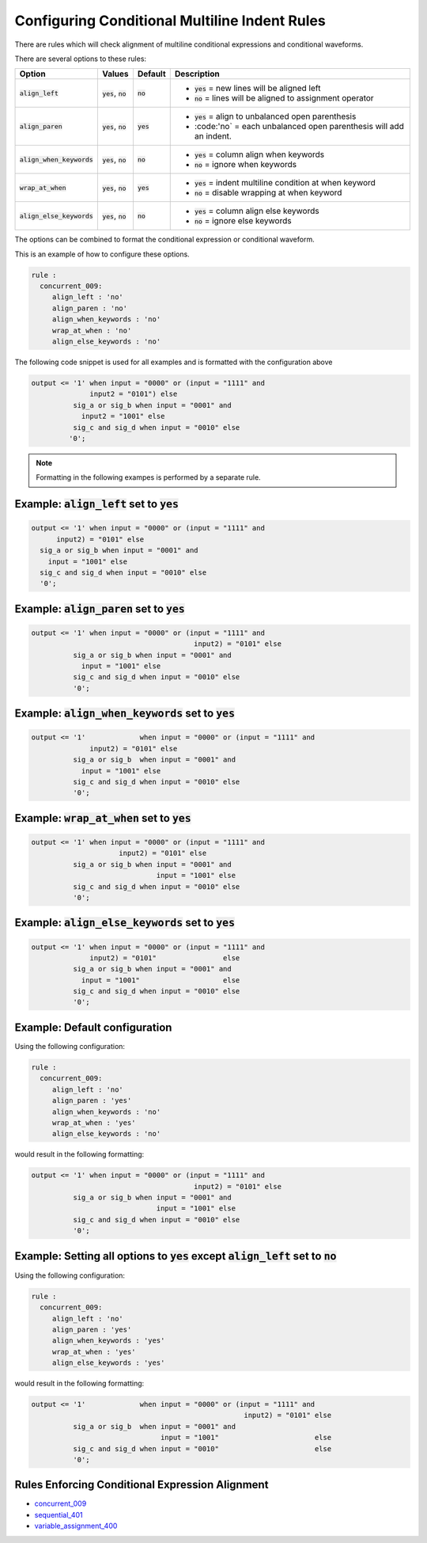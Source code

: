 .. _configuring-conditional-multiline-indent-rules:

Configuring Conditional Multiline Indent Rules
----------------------------------------------

There are rules which will check alignment of multiline conditional expressions and conditional waveforms.

There are several options to these rules:

.. |align_left| replace::
   :code:`align_left`

.. |align_left__yes| replace::
   :code:`yes` = new lines will be aligned left

.. |align_left__no| replace::
   :code:`no` = lines will be aligned to assignment operator

.. |align_paren| replace::
   :code:`align_paren`

.. |align_paren__yes| replace::
   :code:`yes` = align to unbalanced open parenthesis

.. |align_paren__no| replace::
   :code:'no` = each unbalanced open parenthesis will add an indent.

.. |align_when_keywords| replace::
   :code:`align_when_keywords`

.. |align_when_keywords__yes| replace::
   :code:`yes` = column align when keywords

.. |align_when_keywords__no| replace::
   :code:`no` = ignore when keywords

.. |wrap_at_when| replace::
   :code:`wrap_at_when`

.. |wrap_at_when__yes| replace::
   :code:`yes` = indent multiline condition at when keyword

.. |wrap_at_when__no| replace::
   :code:`no` = disable wrapping at when keyword

.. |align_else_keywords| replace::
   :code:`align_else_keywords`

.. |align_else_keywords__yes| replace::
   :code:`yes` = column align else keywords

.. |align_else_keywords__no| replace::
   :code:`no` = ignore else keywords

.. |values| replace::
   :code:`yes`, :code:`no`

.. |default_yes| replace::
   :code:`yes`

.. |default_no| replace::
   :code:`no`   

+-----------------------+----------+---------------+------------------------------+
| Option                | Values   | Default       | Description                  |
+=======================+==========+===============+==============================+
| |align_left|          | |values| | |default_no|  | * |align_left__yes|          |
|                       |          |               | * |align_left__no|           |
+-----------------------+----------+---------------+------------------------------+
| |align_paren|         | |values| | |default_yes| | * |align_paren__yes|         |
|                       |          |               | * |align_paren__no|          |
+-----------------------+----------+---------------+------------------------------+
| |align_when_keywords| | |values| | |default_no|  | * |align_when_keywords__yes| |
|                       |          |               | * |align_when_keywords__no|  |
+-----------------------+----------+---------------+------------------------------+
| |wrap_at_when|        | |values| | |default_yes| | * |wrap_at_when__yes|        |
|                       |          |               | * |wrap_at_when__no|         |
+-----------------------+----------+---------------+------------------------------+
| |align_else_keywords| | |values| | |default_no|  | * |align_else_keywords__yes| |
|                       |          |               | * |align_else_keywords__no|  |
+-----------------------+----------+---------------+------------------------------+

The options can be combined to format the conditional expression or conditional waveform.

This is an example of how to configure these options.

.. code-block:: yaml

   rule :
     concurrent_009:
        align_left : 'no'
        align_paren : 'no'
        align_when_keywords : 'no'
        wrap_at_when : 'no'
        align_else_keywords : 'no'

The following code snippet is used for all examples and is formatted with the configuration above

.. code-block:: vhdl

     output <= '1' when input = "0000" or (input = "1111" and
                   input2 = "0101") else
               sig_a or sig_b when input = "0001" and 
                 input2 = "1001" else
               sig_c and sig_d when input = "0010" else
              '0';

.. NOTE::  Formatting in the following exampes is performed by a separate rule.

Example: |align_left| set to |default_yes|
##########################################

.. code-block:: vhdl

   output <= '1' when input = "0000" or (input = "1111" and
         input2) = "0101" else
     sig_a or sig_b when input = "0001" and
       input = "1001" else
     sig_c and sig_d when input = "0010" else
     '0';

Example: |align_paren| set to |default_yes|
###########################################

.. code-block:: vhdl

   output <= '1' when input = "0000" or (input = "1111" and
                                          input2) = "0101" else
             sig_a or sig_b when input = "0001" and
               input = "1001" else
             sig_c and sig_d when input = "0010" else
             '0';

Example: |align_when_keywords| set to |default_yes|
###################################################

.. code-block:: vhdl

   output <= '1'             when input = "0000" or (input = "1111" and
                 input2) = "0101" else
             sig_a or sig_b  when input = "0001" and
               input = "1001" else
             sig_c and sig_d when input = "0010" else
             '0';

Example: |wrap_at_when| set to |default_yes|
############################################

.. code-block:: vhdl

   output <= '1' when input = "0000" or (input = "1111" and
                        input2) = "0101" else
             sig_a or sig_b when input = "0001" and
                                 input = "1001" else
             sig_c and sig_d when input = "0010" else
             '0';

Example: |align_else_keywords| set to |default_yes|
###################################################

.. code-block:: vhdl

   output <= '1' when input = "0000" or (input = "1111" and
                 input2) = "0101"                else
             sig_a or sig_b when input = "0001" and
               input = "1001"                    else
             sig_c and sig_d when input = "0010" else
             '0';

Example:  Default configuration
###############################

Using the following configuration:

.. code-block:: yaml

   rule :
     concurrent_009:
        align_left : 'no'
        align_paren : 'yes'
        align_when_keywords : 'no'
        wrap_at_when : 'yes'
        align_else_keywords : 'no'

would result in the following formatting:

.. code-block:: vhdl

  output <= '1' when input = "0000" or (input = "1111" and
                                         input2) = "0101" else
            sig_a or sig_b when input = "0001" and
                                input = "1001" else
            sig_c and sig_d when input = "0010" else
            '0';

Example:  Setting all options to |default_yes| except |align_left| set to |default_no|
######################################################################################

Using the following configuration:

.. code-block:: yaml

   rule :
     concurrent_009:
        align_left : 'no'
        align_paren : 'yes'
        align_when_keywords : 'yes'
        wrap_at_when : 'yes'
        align_else_keywords : 'yes'

would result in the following formatting:

.. code-block:: vhdl

   output <= '1'             when input = "0000" or (input = "1111" and
                                                      input2) = "0101" else
             sig_a or sig_b  when input = "0001" and
                                  input = "1001"                       else
             sig_c and sig_d when input = "0010"                       else
             '0';

Rules Enforcing Conditional Expression Alignment
################################################

* `concurrent_009 <concurrent_rules.html#concurrent-009>`_
* `sequential_401 <sequential_rules.html#sequential-401>`_
* `variable_assignment_400 <variable_assignment_400.html#variable-assignment-400>`_


